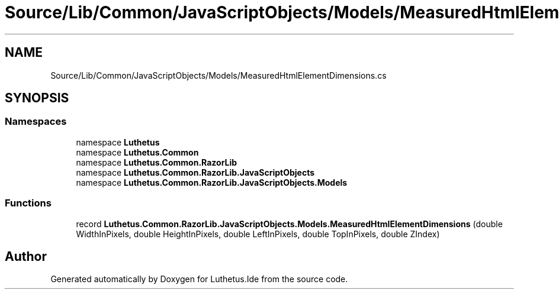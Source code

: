 .TH "Source/Lib/Common/JavaScriptObjects/Models/MeasuredHtmlElementDimensions.cs" 3 "Version 1.0.0" "Luthetus.Ide" \" -*- nroff -*-
.ad l
.nh
.SH NAME
Source/Lib/Common/JavaScriptObjects/Models/MeasuredHtmlElementDimensions.cs
.SH SYNOPSIS
.br
.PP
.SS "Namespaces"

.in +1c
.ti -1c
.RI "namespace \fBLuthetus\fP"
.br
.ti -1c
.RI "namespace \fBLuthetus\&.Common\fP"
.br
.ti -1c
.RI "namespace \fBLuthetus\&.Common\&.RazorLib\fP"
.br
.ti -1c
.RI "namespace \fBLuthetus\&.Common\&.RazorLib\&.JavaScriptObjects\fP"
.br
.ti -1c
.RI "namespace \fBLuthetus\&.Common\&.RazorLib\&.JavaScriptObjects\&.Models\fP"
.br
.in -1c
.SS "Functions"

.in +1c
.ti -1c
.RI "record \fBLuthetus\&.Common\&.RazorLib\&.JavaScriptObjects\&.Models\&.MeasuredHtmlElementDimensions\fP (double WidthInPixels, double HeightInPixels, double LeftInPixels, double TopInPixels, double ZIndex)"
.br
.in -1c
.SH "Author"
.PP 
Generated automatically by Doxygen for Luthetus\&.Ide from the source code\&.
